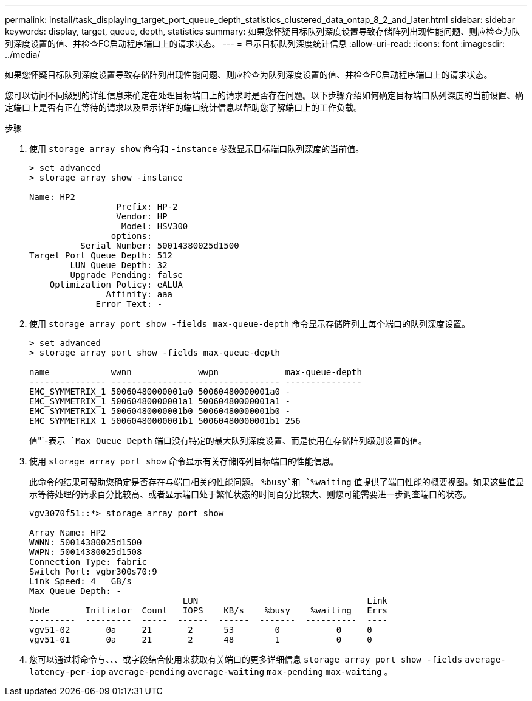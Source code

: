 ---
permalink: install/task_displaying_target_port_queue_depth_statistics_clustered_data_ontap_8_2_and_later.html 
sidebar: sidebar 
keywords: display, target, queue, depth, statistics 
summary: 如果您怀疑目标队列深度设置导致存储阵列出现性能问题、则应检查为队列深度设置的值、并检查FC启动程序端口上的请求状态。 
---
= 显示目标队列深度统计信息
:allow-uri-read: 
:icons: font
:imagesdir: ../media/


[role="lead"]
如果您怀疑目标队列深度设置导致存储阵列出现性能问题、则应检查为队列深度设置的值、并检查FC启动程序端口上的请求状态。

您可以访问不同级别的详细信息来确定在处理目标端口上的请求时是否存在问题。以下步骤介绍如何确定目标端口队列深度的当前设置、确定端口上是否有正在等待的请求以及显示详细的端口统计信息以帮助您了解端口上的工作负载。

.步骤
. 使用 `storage array show` 命令和 `-instance` 参数显示目标端口队列深度的当前值。
+
[listing]
----
> set advanced
> storage array show -instance

Name: HP2
                 Prefix: HP-2
                 Vendor: HP
                  Model: HSV300
                options:
          Serial Number: 50014380025d1500
Target Port Queue Depth: 512
        LUN Queue Depth: 32
        Upgrade Pending: false
    Optimization Policy: eALUA
               Affinity: aaa
             Error Text: -
----
. 使用 `storage array port show -fields max-queue-depth` 命令显示存储阵列上每个端口的队列深度设置。
+
[listing]
----
> set advanced
> storage array port show -fields max-queue-depth

name            wwnn             wwpn             max-queue-depth
--------------- ---------------- ---------------- ---------------
EMC_SYMMETRIX_1 50060480000001a0 50060480000001a0 -
EMC_SYMMETRIX_1 50060480000001a1 50060480000001a1 -
EMC_SYMMETRIX_1 50060480000001b0 50060480000001b0 -
EMC_SYMMETRIX_1 50060480000001b1 50060480000001b1 256
----
+
值"`-`表示 `Max Queue Depth` 端口没有特定的最大队列深度设置、而是使用在存储阵列级别设置的值。

. 使用 `storage array port show` 命令显示有关存储阵列目标端口的性能信息。
+
此命令的结果可帮助您确定是否存在与端口相关的性能问题。 `%busy`和 `%waiting` 值提供了端口性能的概要视图。如果这些值显示等待处理的请求百分比较高、或者显示端口处于繁忙状态的时间百分比较大、则您可能需要进一步调查端口的状态。

+
[listing]
----

vgv3070f51::*> storage array port show

Array Name: HP2
WWNN: 50014380025d1500
WWPN: 50014380025d1508
Connection Type: fabric
Switch Port: vgbr300s70:9
Link Speed: 4   GB/s
Max Queue Depth: -
                              LUN                                 Link
Node       Initiator  Count   IOPS    KB/s    %busy    %waiting   Errs
---------  ---------  -----  ------  ------  -------  ----------  ----
vgv51-02       0a     21       2      53        0           0     0
vgv51-01       0a     21       2      48        1           0     0
----
. 您可以通过将命令与、、、或字段结合使用来获取有关端口的更多详细信息 `storage array port show -fields` `average-latency-per-iop` `average-pending` `average-waiting` `max-pending` `max-waiting` 。

